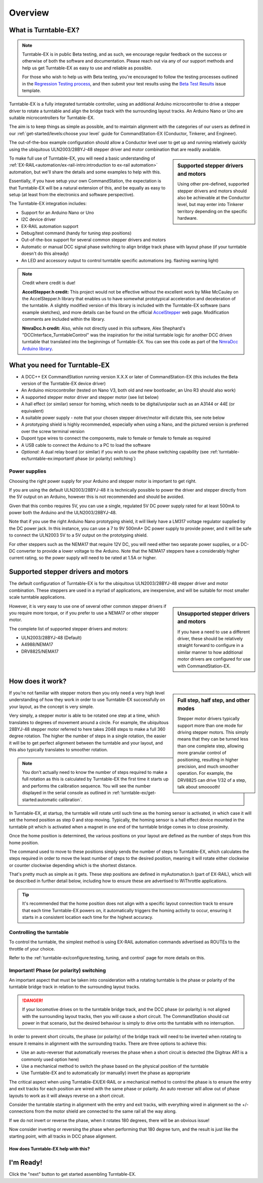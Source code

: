 *********
Overview
*********

.. image:: ../_static/images/conductor-level.png
  :alt: Conductor Level
  :scale: 50%

What is Turntable-EX?
======================

.. note:: 

  Turntable-EX is in public Beta testing, and as such, we encourage regular feedback on the success or otherwise of both the software and documentation. Please reach out via any of our support methods and help us get Turntable-EX as easy to use and reliable as possible.

  For those who wish to help us with Beta testing, you're encouraged to follow the testing processes outlined in the `Regression Testing process <https://github.com/DCC-EX/Support-Planning/blob/master/Testing/Turntable-EX/TTEX_Regression_Testing.md>`_, and then submit your test results using the `Beta Test Results <https://github.com/DCC-EX/Turntable-EX/issues/new/choose>`_ issue template.

Turntable-EX is a fully integrated turntable controller, using an additional Arduino microcontroller to drive a stepper driver to rotate a turntable and align the bridge track with the surrounding layout tracks. An Arduino Nano or Uno are suitable microcontrollers for Turntable-EX.

The aim is to keep things as simple as possible, and to maintain alignment with the categories of our users as defined in our :ref:`get-started/levels:choose your level` guide for CommandStation-EX (Conductor, Tinkerer, and Engineer).

The out-of-the-box example configuration should allow a Conductor level user to get up and running relatively quickly using the ubiquitous ULN2003/28BYJ-48 stepper driver and motor combination that are readily available.

.. sidebar:: Supported stepper drivers and motors

  .. image:: ../_static/images/conductor.png
    :alt: Conductor Level
    :scale: 40%
    :align: left
  
  .. image:: ../_static/images/tinkerer.png
    :alt: Tinkerer Level
    :scale: 40%
    :align: right

  Using other pre-defined, supported stepper drivers and motors should also be achievable at the Conductor level, but may enter into Tinkerer territory depending on the specific hardware.

To make full use of Turntable-EX, you will need a basic understanding of :ref:`EX-RAIL<automation/ex-rail-intro:introduction to ex-rail automation>` automation, but we'll share the details and some examples to help with this.

Essentially, if you have setup your own CommandStation, the expectation is that Turntable-EX will be a natural extension of this, and be equally as easy to setup (at least from the electronics and software perspective).

The Turntable-EX integration includes:

* Support for an Arduino Nano or Uno
* I2C device driver
* EX-RAIL automation support
* Debug/test command (handy for tuning step positions)
* Out-of-the-box support for several common stepper drivers and motors
* Automatic or manual DCC signal phase switching to align bridge track phase with layout phase (if your turntable doesn't do this already)
* An LED and accessory output to control turntable specific automations (eg. flashing warning light)

.. note:: 

  Credit where credit is due!
  
  **AccelStepper.h credit:** This project would not be effective without the excellent work by Mike McCauley on the AccelStepper.h library that enables us to have somewhat prototypical acceleration and deceleration of the turntable. A slightly modified version of this library is included with the Turntable-EX software (sans example sketches), and more details can be found on the official `AccelStepper <http://www.airspayce.com/mikem/arduino/AccelStepper/>`_ web page. Modification comments are included within the library.

  **NmraDcc.h credit:** Also, while not directly used in this software, Alex Shephard's "DCCInterface_TurntableControl" was the inspiration for the initial turntable logic for another DCC driven turntable that translated into the beginnings of Turntable-EX. You can see this code as part of the `NmraDcc Arduino library <https://github.com/mrrwa/NmraDcc>`_.

What you need for Turntable-EX
===============================

* A DCC++ EX CommandStation running version X.X.X or later of CommandStation-EX (this includes the Beta version of the Turntable-EX device driver)
* An Arduino microcontroller (tested on Nano V3, both old and new bootloader, an Uno R3 should also work)
* A supported stepper motor driver and stepper motor (see list below)
* A hall effect (or similar) sensor for homing, which needs to be digital/unipolar such as an A3144 or 44E (or equivalent)
* A suitable power supply - note that your chosen stepper driver/motor will dictate this, see note below
* A prototyping shield is highly recommended, especially when using a Nano, and the pictured version is preferred over the screw terminal version
* Dupont type wires to connect the components, male to female or female to female as required
* A USB cable to connect the Arduino to a PC to load the software
* *Optional:* A dual relay board (or similar) if you wish to use the phase switching capability (see :ref:`turntable-ex/turntable-ex:important! phase (or polarity) switching`)

.. image:: ../_static/images/turntable-ex/nano-v3.png
  :alt: Nano V3
  :scale: 50%

.. image:: ../_static/images/turntable-ex/uln2003-28byj-48.png
  :alt: ULN2003/28BYJ-48 Stepper combo
  :scale: 50%

.. image:: ../_static/images/turntable-ex/hall-effect.png
  :alt: Hall Effect sensor
  :scale: 40%

.. image:: ../_static/images/turntable-ex/dual-relay.png
  :alt: Dual Relay
  :scale: 40%

.. image:: ../_static/images/turntable-ex/nano-shield1.png
  :alt: Nano Prototype Shield
  :scale: 40%

.. image:: ../_static/images/turntable-ex/dupont.png
  :alt: Dupont male to female
  :scale: 30%

Power supplies
_______________

Choosing the right power supply for your Arduino and stepper motor is important to get right.

If you are using the default ULN2003/28BYJ-48 it is technically possible to power the driver and stepper directly from the 5V output on an Arduino, however this is not recommended and should be avoided.

Given that this combo requires 5V, you can use a single, regulated 5V DC power supply rated for at least 500mA to power both the Arduino and the ULN2003/28BYJ-48.

Note that if you use the right Arduino Nano prototyping shield, it will likely have a LM317 voltage regulator supplied by the DC power jack. In this instance, you can use a 7 to 9V 500mA+ DC power supply to provide power, and it will be safe to connect the ULN2003 5V to a 5V output on the prototyping shield.

For other steppers such as the NEMA17 that require 12V DC, you will need either two separate power supplies, or a DC-DC converter to provide a lower voltage to the Arduino. Note that the NEMA17 steppers have a considerably higher current rating, so the power supply will need to be rated at 1.5A or higher.

Supported stepper drivers and motors
=========================================

The default configuration of Turntable-EX is for the ubiquitous ULN2003/28BYJ-48 stepper driver and motor combination. These steppers are used in a myriad of applications, are inexpensive, and will be suitable for most smaller scale turntable applications.

.. sidebar:: Unsupported stepper drivers and motors

  .. image:: ../_static/images/tinkerer.png
    :alt: Tinkerer Level
    :scale: 40%
    :align: left

  If you have a need to use a different driver, these should be relatively straight forward to configure in a similar manner to how additional motor drivers are configured for use with CommandStation-EX.

However, it is very easy to use one of several other common stepper drivers if you require more torque, or if you prefer to use a NEMA17 or other stepper motor.

The complete list of supported stepper drivers and motors:

* ULN2003/28BYJ-48 (Default)
* A4988/NEMA17
* DRV8825/NEMA17

How does it work?
==================

.. sidebar:: Full step, half step, and other modes

  Stepper motor drivers typically support more than one mode for driving stepper motors. This simply means that they can be turned less than one complete step, allowing more granular control of positioning, resulting in higher precision, and much smoother operation. For example, the DRV8825 can drive 1/32 of a step, talk about smooooth!

If you're not familiar with stepper motors then you only need a very high level understanding of how they work in order to use Turntable-EX successfully on your layout, as the concept is very simple.

Very simply, a stepper motor is able to be rotated one step at a time, which translates to degrees of movement around a circle. For example, the ubiquitous 28BYJ-48 stepper motor referred to here takes 2048 steps to make a full 360 degree rotation. The higher the number of steps in a single rotation, the easier it will be to get perfect alignment between the turntable and your layout, and this also typically translates to smoother rotation.

.. note:: 

  You don't actually need to know the number of steps required to make a full rotation as this is calculated by Turntable-EX the first time it starts up and performs the calibration sequence. You will see the number displayed in the serial console as outlined in :ref:`turntable-ex/get-started:automatic calibration`.

In Turntable-EX, at startup, the turntable will rotate until such time as the homing sensor is activated, in which case it will set the homed position as step 0 and stop moving. Typically, the homing sensor is a hall effect device mounted in the turntable pit which is activated when a magnet in one end of the turntable bridge comes in to close proximity.

Once the home position is determined, the various positions on your layout are defined as the number of steps from this home position.

The command used to move to these positions simply sends the number of steps to Turntable-EX, which calculates the steps required in order to move the least number of steps to the desired position, meaning it will rotate either clockwise or counter clockwise depending which is the shortest distance.

That's pretty much as simple as it gets. These step positions are defined in myAutomation.h (part of EX-RAIL), which will be described in further detail below, including how to ensure these are advertised to WiThrottle applications.

.. tip:: 

  It's recommended that the home position does not align with a specific layout connection track to ensure that each time Turntable-EX powers on, it automatically triggers the homing activity to occur, ensuring it starts in a consistent location each time for the highest accuracy.

Controlling the turntable
__________________________

To control the turntable, the simplest method is using EX-RAIL automation commands advertised as ROUTEs to the throttle of your choice.

Refer to the :ref:`turntable-ex/configure:testing, tuning, and control` page for more details on this.

Important! Phase (or polarity) switching
_________________________________________

An important aspect that must be taken into consideration with a rotating turntable is the phase or polarity of the turntable bridge track in relation to the surrounding layout tracks.

.. danger:: 

  If your locomotive drives on to the turntable bridge track, and the DCC phase (or polarity) is not aligned with the surrounding layout tracks, then you will cause a short circuit. The CommandStation should cut power in that scenario, but the desired behaviour is simply to drive onto the turntable with no interruption.

In order to prevent short circuits, the phase (or polarity) of the bridge track will need to be inverted when rotating to ensure it remains in alignment with the surrounding tracks. There are three options to achieve this:

* Use an auto-reverser that automatically reverses the phase when a short circuit is detected (the Digitrax AR1 is a commonly used option here)
* Use a mechanical method to switch the phase based on the physical position of the turntable
* Use Turntable-EX and to automatically (or manually) invert the phase as appropriate

The critical aspect when using Turntable-EX/EX-RAIL or a mechanical method to control the phase is to ensure the entry and exit tracks for each position are wired with the same phase or polarity. An auto reverser will allow out of phase layouts to work as it will always reverse on a short circuit.

Consider the turntable starting in alignment with the entry and exit tracks, with everything wired in alignment so the +/- connections from the motor shield are connected to the same rail all the way along.

If we do not invert or reverse the phase, when it rotates 180 degrees, there will be an obvious issue!

.. image:: ../_static/images/turntable-ex/0degree-phase.png
  :alt: No rotation
  :scale: 45%

.. image:: ../_static/images/turntable-ex/90degree-no-phase-change.png
  :alt: 90 degrees
  :scale: 45%

.. image:: ../_static/images/turntable-ex/180degree-no-phase-change.png
  :alt: 180 degrees
  :scale: 45%

Now consider inverting or reversing the phase when performing that 180 degree turn, and the result is just like the starting point, with all tracks in DCC phase alignment.

.. image:: ../_static/images/turntable-ex/0degree-phase.png
  :alt: No rotation
  :scale: 45%

.. image:: ../_static/images/turntable-ex/90degree-phase-change.png
  :alt: 90 degrees
  :scale: 45%

.. image:: ../_static/images/turntable-ex/180degree-phase-change.png
  :alt: 180 degrees
  :scale: 45%

How does Turntable-EX help with this?
^^^^^^^^^^^^^^^^^^^^^^^^^^^^^^^^^^^^^^



.. image:: ../_static/images/turntable-ex/auto-phase-switch-start.png
  :alt: No rotation
  :scale: 60%

.. image:: ../_static/images/turntable-ex/auto-phase-switch-trigger.png
  :alt: 90 degrees
  :scale: 60%

.. image:: ../_static/images/turntable-ex/auto-phase-switch-start.png
  :alt: 180 degrees
  :scale: 60%

I'm Ready!
===========

Click the "next" button to get started assembling Turntable-EX.
